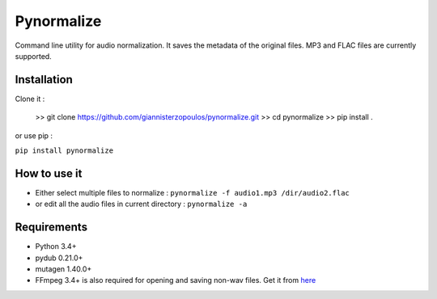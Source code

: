 Pynormalize
===========
Command line utility for audio normalization. It saves the metadata of the original files.
MP3 and FLAC files are currently supported.

Installation
------------

Clone it :

   >> git clone https://github.com/giannisterzopoulos/pynormalize.git
   >> cd pynormalize
   >> pip install .

or use pip : 

``pip install pynormalize``

How to use it
-------------
- Either select multiple files to normalize : ``pynormalize -f audio1.mp3 /dir/audio2.flac``
- or edit all the audio files in current directory : ``pynormalize -a``

Requirements
------------
- Python 3.4+
- pydub 0.21.0+
- mutagen 1.40.0+
- FFmpeg 3.4+ is also required for opening and saving non-wav files. Get it from `here`_

.. _`here`: https://www.ffmpeg.org/
